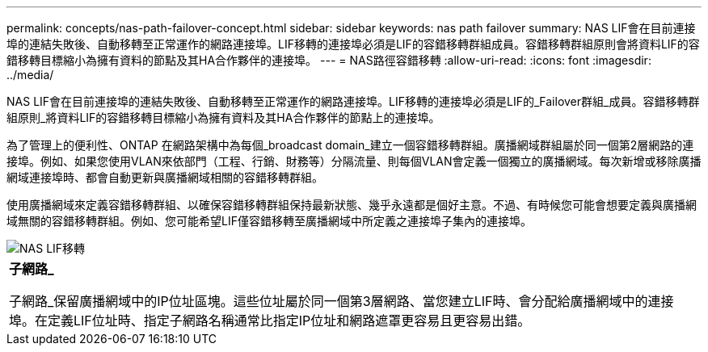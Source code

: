 ---
permalink: concepts/nas-path-failover-concept.html 
sidebar: sidebar 
keywords: nas path failover 
summary: NAS LIF會在目前連接埠的連結失敗後、自動移轉至正常運作的網路連接埠。LIF移轉的連接埠必須是LIF的容錯移轉群組成員。容錯移轉群組原則會將資料LIF的容錯移轉目標縮小為擁有資料的節點及其HA合作夥伴的連接埠。 
---
= NAS路徑容錯移轉
:allow-uri-read: 
:icons: font
:imagesdir: ../media/


[role="lead"]
NAS LIF會在目前連接埠的連結失敗後、自動移轉至正常運作的網路連接埠。LIF移轉的連接埠必須是LIF的_Failover群組_成員。容錯移轉群組原則_將資料LIF的容錯移轉目標縮小為擁有資料及其HA合作夥伴的節點上的連接埠。

為了管理上的便利性、ONTAP 在網路架構中為每個_broadcast domain_建立一個容錯移轉群組。廣播網域群組屬於同一個第2層網路的連接埠。例如、如果您使用VLAN來依部門（工程、行銷、財務等）分隔流量、則每個VLAN會定義一個獨立的廣播網域。每次新增或移除廣播網域連接埠時、都會自動更新與廣播網域相關的容錯移轉群組。

使用廣播網域來定義容錯移轉群組、以確保容錯移轉群組保持最新狀態、幾乎永遠都是個好主意。不過、有時候您可能會想要定義與廣播網域無關的容錯移轉群組。例如、您可能希望LIF僅容錯移轉至廣播網域中所定義之連接埠子集內的連接埠。

image::../media/nas-lif-migration.gif[NAS LIF移轉]

|===


 a| 
*子網路_*

子網路_保留廣播網域中的IP位址區塊。這些位址屬於同一個第3層網路、當您建立LIF時、會分配給廣播網域中的連接埠。在定義LIF位址時、指定子網路名稱通常比指定IP位址和網路遮罩更容易且更容易出錯。

|===
